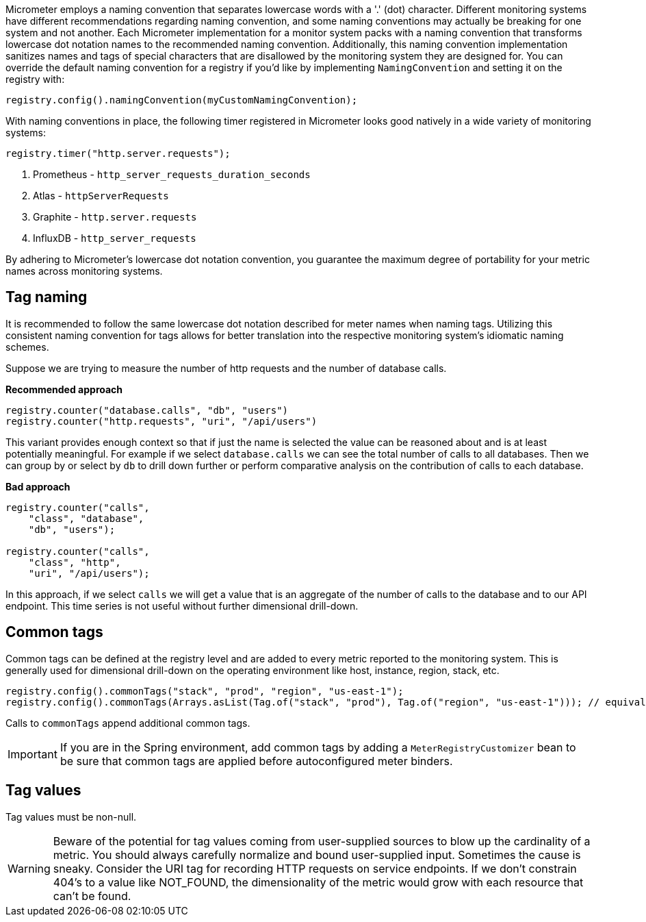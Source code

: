 Micrometer employs a naming convention that separates lowercase words with a '.' (dot) character. Different monitoring systems have different recommendations regarding naming convention, and some naming conventions may actually be breaking for one system and not another. Each Micrometer implementation for a monitor system packs with a naming convention that transforms lowercase dot notation names to the recommended naming convention. Additionally, this naming convention implementation sanitizes names and tags of special characters that are disallowed by the monitoring system they are designed for. You can override the default naming convention for a registry if you'd like by implementing `NamingConvention` and setting it on the registry with:

[source,java]
----
registry.config().namingConvention(myCustomNamingConvention);
----

With naming conventions in place, the following timer registered in Micrometer looks good natively in a wide variety of monitoring systems:

[source,java]
----
registry.timer("http.server.requests");
----

1. Prometheus - `http_server_requests_duration_seconds`
2. Atlas - `httpServerRequests`
3. Graphite - `http.server.requests`
4. InfluxDB - `http_server_requests`

By adhering to Micrometer's lowercase dot notation convention, you guarantee the maximum degree of portability for your metric names across monitoring systems.

== Tag naming

It is recommended to follow the same lowercase dot notation described for meter names when naming tags. Utilizing this consistent naming convention for tags allows for better translation into the respective monitoring system's idiomatic naming schemes.

Suppose we are trying to measure the number of http requests and the number of database calls.

*Recommended approach*

[source,java]
----
registry.counter("database.calls", "db", "users")
registry.counter("http.requests", "uri", "/api/users")
----

This variant provides enough context so that if just the name is selected the value can be reasoned about and is at least potentially meaningful. For example if we select `database.calls` we can see the total number of calls to all databases. Then we can group by or select by `db` to drill down further or perform comparative analysis on the contribution of calls to each database.

*Bad approach*

[source,java]
----
registry.counter("calls",
    "class", "database",
    "db", "users");

registry.counter("calls",
    "class", "http",
    "uri", "/api/users");
----

In this approach, if we select `calls` we will get a value that is an aggregate of the number of calls to the database and to our API endpoint. This time series is not useful without further dimensional drill-down.

== Common tags

Common tags can be defined at the registry level and are added to every metric reported to the monitoring system. This is generally used for dimensional drill-down on the operating environment like host, instance, region, stack, etc.

[source,java]
----
registry.config().commonTags("stack", "prod", "region", "us-east-1");
registry.config().commonTags(Arrays.asList(Tag.of("stack", "prod"), Tag.of("region", "us-east-1"))); // equivalently
----

Calls to `commonTags` append additional common tags.

IMPORTANT: If you are in the Spring environment, add common tags by adding a `MeterRegistryCustomizer` bean to be sure that common tags are applied before autoconfigured meter binders.

== Tag values

Tag values must be non-null.

WARNING: Beware of the potential for tag values coming from user-supplied sources to blow up the cardinality of a metric. You should always carefully normalize and bound user-supplied input. Sometimes the cause is sneaky. Consider the URI tag for recording HTTP requests on service endpoints. If we don't constrain 404's to a value like NOT_FOUND, the dimensionality of the metric would grow with each resource that can't be found.
